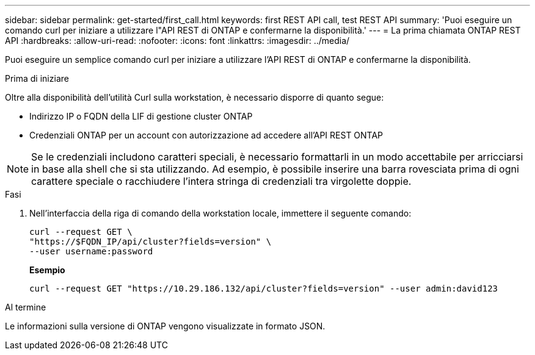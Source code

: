---
sidebar: sidebar 
permalink: get-started/first_call.html 
keywords: first REST API call, test REST API 
summary: 'Puoi eseguire un comando curl per iniziare a utilizzare l"API REST di ONTAP e confermarne la disponibilità.' 
---
= La prima chiamata ONTAP REST API
:hardbreaks:
:allow-uri-read: 
:nofooter: 
:icons: font
:linkattrs: 
:imagesdir: ../media/


[role="lead"]
Puoi eseguire un semplice comando curl per iniziare a utilizzare l'API REST di ONTAP e confermarne la disponibilità.

.Prima di iniziare
Oltre alla disponibilità dell'utilità Curl sulla workstation, è necessario disporre di quanto segue:

* Indirizzo IP o FQDN della LIF di gestione cluster ONTAP
* Credenziali ONTAP per un account con autorizzazione ad accedere all'API REST ONTAP



NOTE: Se le credenziali includono caratteri speciali, è necessario formattarli in un modo accettabile per arricciarsi in base alla shell che si sta utilizzando. Ad esempio, è possibile inserire una barra rovesciata prima di ogni carattere speciale o racchiudere l'intera stringa di credenziali tra virgolette doppie.

.Fasi
. Nell'interfaccia della riga di comando della workstation locale, immettere il seguente comando:
+
[source, curl]
----
curl --request GET \
"https://$FQDN_IP/api/cluster?fields=version" \
--user username:password
----
+
*Esempio*

+
`curl --request GET "https://10.29.186.132/api/cluster?fields=version" --user admin:david123`



.Al termine
Le informazioni sulla versione di ONTAP vengono visualizzate in formato JSON.
